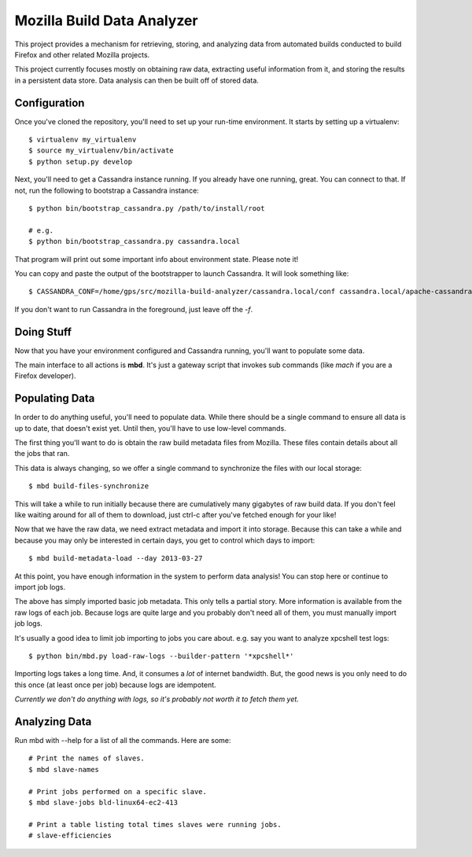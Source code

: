 ===========================
Mozilla Build Data Analyzer
===========================

This project provides a mechanism for retrieving, storing, and analyzing
data from automated builds conducted to build Firefox and other related
Mozilla projects.

This project currently focuses mostly on obtaining raw data, extracting
useful information from it, and storing the results in a persistent data
store. Data analysis can then be built off of stored data.

Configuration
=============

Once you've cloned the repository, you'll need to set up your run-time
environment. It starts by setting up a virtualenv::

    $ virtualenv my_virtualenv
    $ source my_virtualenv/bin/activate
    $ python setup.py develop

Next, you'll need to get a Cassandra instance running. If you already have
one running, great. You can connect to that. If not, run the following to
bootstrap a Cassandra instance::

    $ python bin/bootstrap_cassandra.py /path/to/install/root

    # e.g.
    $ python bin/bootstrap_cassandra.py cassandra.local


That program will print out some important info about environment state.
Please note it!

You can copy and paste the output of the bootstrapper to launch
Cassandra. It will look something like::

    $ CASSANDRA_CONF=/home/gps/src/mozilla-build-analyzer/cassandra.local/conf cassandra.local/apache-cassandra-1.2.3/bin/cassandra -f

If you don't want to run Cassandra in the foreground, just leave off
the *-f*.

Doing Stuff
===========

Now that you have your environment configured and Cassandra running, you'll
want to populate some data.

The main interface to all actions is **mbd**. It's just a gateway script
that invokes sub commands (like *mach* if you are a Firefox developer).

Populating Data
===============

In order to do anything useful, you'll need to populate data. While there
should be a single command to ensure all data is up to date, that doesn't
exist yet. Until then, you'll have to use low-level commands.

The first thing you'll want to do is obtain the raw build metadata files
from Mozilla. These files contain details about all the jobs that ran.

This data is always changing, so we offer a single command to synchronize
the files with our local storage::

    $ mbd build-files-synchronize

This will take a while to run initially because there are cumulatively many
gigabytes of raw build data. If you don't feel like waiting around for all
of them to download, just ctrl-c after you've fetched enough for your like!

Now that we have the raw data, we need extract metadata and import it into
storage. Because this can take a while and because you may only be interested
in certain days, you get to control which days to import::

    $ mbd build-metadata-load --day 2013-03-27

At this point, you have enough information in the system to perform data
analysis! You can stop here or continue to import job logs.

The above has simply imported basic job metadata. This only tells a partial
story. More information is available from the raw logs of each job. Because
logs are quite large and you probably don't need all of them, you must
manually import job logs.

It's usually a good idea to limit job importing to jobs you care about. e.g.
say you want to analyze xpcshell test logs::

    $ python bin/mbd.py load-raw-logs --builder-pattern '*xpcshell*'

Importing logs takes a long time. And, it consumes a *lot* of internet
bandwidth. But, the good news is you only need to do this once (at least
once per job) because logs are idempotent.

*Currently we don't do anything with logs, so it's probably not worth it to
fetch them yet.*

Analyzing Data
==============

Run mbd with --help for a list of all the commands. Here are some::

    # Print the names of slaves.
    $ mbd slave-names

    # Print jobs performed on a specific slave.
    $ mbd slave-jobs bld-linux64-ec2-413

    # Print a table listing total times slaves were running jobs.
    # slave-efficiencies

